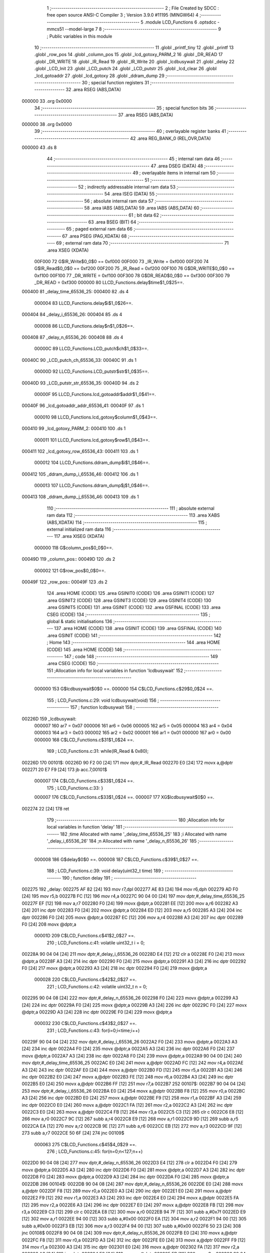                                       1 ;--------------------------------------------------------
                                      2 ; File Created by SDCC : free open source ANSI-C Compiler
                                      3 ; Version 3.9.0 #11195 (MINGW64)
                                      4 ;--------------------------------------------------------
                                      5 	.module LCD_Functions
                                      6 	.optsdcc -mmcs51 --model-large
                                      7 	
                                      8 ;--------------------------------------------------------
                                      9 ; Public variables in this module
                                     10 ;--------------------------------------------------------
                                     11 	.globl _printf_tiny
                                     12 	.globl _printf
                                     13 	.globl _row_pos
                                     14 	.globl _column_pos
                                     15 	.globl _lcd_gotoxy_PARM_2
                                     16 	.globl _DR_READ
                                     17 	.globl _DR_WRITE
                                     18 	.globl _IR_Read
                                     19 	.globl _IR_Write
                                     20 	.globl _lcdbusywait
                                     21 	.globl _delay
                                     22 	.globl _LCD_Init
                                     23 	.globl _LCD_putch
                                     24 	.globl _LCD_putstr
                                     25 	.globl _lcd_clear
                                     26 	.globl _lcd_gotoaddr
                                     27 	.globl _lcd_gotoxy
                                     28 	.globl _ddram_dump
                                     29 ;--------------------------------------------------------
                                     30 ; special function registers
                                     31 ;--------------------------------------------------------
                                     32 	.area RSEG    (ABS,DATA)
      000000                         33 	.org 0x0000
                                     34 ;--------------------------------------------------------
                                     35 ; special function bits
                                     36 ;--------------------------------------------------------
                                     37 	.area RSEG    (ABS,DATA)
      000000                         38 	.org 0x0000
                                     39 ;--------------------------------------------------------
                                     40 ; overlayable register banks
                                     41 ;--------------------------------------------------------
                                     42 	.area REG_BANK_0	(REL,OVR,DATA)
      000000                         43 	.ds 8
                                     44 ;--------------------------------------------------------
                                     45 ; internal ram data
                                     46 ;--------------------------------------------------------
                                     47 	.area DSEG    (DATA)
                                     48 ;--------------------------------------------------------
                                     49 ; overlayable items in internal ram 
                                     50 ;--------------------------------------------------------
                                     51 ;--------------------------------------------------------
                                     52 ; indirectly addressable internal ram data
                                     53 ;--------------------------------------------------------
                                     54 	.area ISEG    (DATA)
                                     55 ;--------------------------------------------------------
                                     56 ; absolute internal ram data
                                     57 ;--------------------------------------------------------
                                     58 	.area IABS    (ABS,DATA)
                                     59 	.area IABS    (ABS,DATA)
                                     60 ;--------------------------------------------------------
                                     61 ; bit data
                                     62 ;--------------------------------------------------------
                                     63 	.area BSEG    (BIT)
                                     64 ;--------------------------------------------------------
                                     65 ; paged external ram data
                                     66 ;--------------------------------------------------------
                                     67 	.area PSEG    (PAG,XDATA)
                                     68 ;--------------------------------------------------------
                                     69 ; external ram data
                                     70 ;--------------------------------------------------------
                                     71 	.area XSEG    (XDATA)
                           00F000    72 G$IR_Write$0_0$0 == 0xf000
                           00F000    73 _IR_Write	=	0xf000
                           00F200    74 G$IR_Read$0_0$0 == 0xf200
                           00F200    75 _IR_Read	=	0xf200
                           00F100    76 G$DR_WRITE$0_0$0 == 0xf100
                           00F100    77 _DR_WRITE	=	0xf100
                           00F300    78 G$DR_READ$0_0$0 == 0xf300
                           00F300    79 _DR_READ	=	0xf300
                           000000    80 LLCD_Functions.delay$time$1_0$25==.
      000400                         81 _delay_time_65536_25:
      000400                         82 	.ds 4
                           000004    83 LLCD_Functions.delay$i$1_0$26==.
      000404                         84 _delay_i_65536_26:
      000404                         85 	.ds 4
                           000008    86 LLCD_Functions.delay$n$1_0$26==.
      000408                         87 _delay_n_65536_26:
      000408                         88 	.ds 4
                           00000C    89 LLCD_Functions.LCD_putch$ch$1_0$33==.
      00040C                         90 _LCD_putch_ch_65536_33:
      00040C                         91 	.ds 1
                           00000D    92 LLCD_Functions.LCD_putstr$str$1_0$35==.
      00040D                         93 _LCD_putstr_str_65536_35:
      00040D                         94 	.ds 2
                           00000F    95 LLCD_Functions.lcd_gotoaddr$addr$1_0$41==.
      00040F                         96 _lcd_gotoaddr_addr_65536_41:
      00040F                         97 	.ds 1
                           000010    98 LLCD_Functions.lcd_gotoxy$column$1_0$43==.
      000410                         99 _lcd_gotoxy_PARM_2:
      000410                        100 	.ds 1
                           000011   101 LLCD_Functions.lcd_gotoxy$row$1_0$43==.
      000411                        102 _lcd_gotoxy_row_65536_43:
      000411                        103 	.ds 1
                           000012   104 LLCD_Functions.ddram_dump$i$1_0$46==.
      000412                        105 _ddram_dump_i_65536_46:
      000412                        106 	.ds 1
                           000013   107 LLCD_Functions.ddram_dump$j$1_0$46==.
      000413                        108 _ddram_dump_j_65536_46:
      000413                        109 	.ds 1
                                    110 ;--------------------------------------------------------
                                    111 ; absolute external ram data
                                    112 ;--------------------------------------------------------
                                    113 	.area XABS    (ABS,XDATA)
                                    114 ;--------------------------------------------------------
                                    115 ; external initialized ram data
                                    116 ;--------------------------------------------------------
                                    117 	.area XISEG   (XDATA)
                           000000   118 G$column_pos$0_0$0==.
      00049D                        119 _column_pos::
      00049D                        120 	.ds 2
                           000002   121 G$row_pos$0_0$0==.
      00049F                        122 _row_pos::
      00049F                        123 	.ds 2
                                    124 	.area HOME    (CODE)
                                    125 	.area GSINIT0 (CODE)
                                    126 	.area GSINIT1 (CODE)
                                    127 	.area GSINIT2 (CODE)
                                    128 	.area GSINIT3 (CODE)
                                    129 	.area GSINIT4 (CODE)
                                    130 	.area GSINIT5 (CODE)
                                    131 	.area GSINIT  (CODE)
                                    132 	.area GSFINAL (CODE)
                                    133 	.area CSEG    (CODE)
                                    134 ;--------------------------------------------------------
                                    135 ; global & static initialisations
                                    136 ;--------------------------------------------------------
                                    137 	.area HOME    (CODE)
                                    138 	.area GSINIT  (CODE)
                                    139 	.area GSFINAL (CODE)
                                    140 	.area GSINIT  (CODE)
                                    141 ;--------------------------------------------------------
                                    142 ; Home
                                    143 ;--------------------------------------------------------
                                    144 	.area HOME    (CODE)
                                    145 	.area HOME    (CODE)
                                    146 ;--------------------------------------------------------
                                    147 ; code
                                    148 ;--------------------------------------------------------
                                    149 	.area CSEG    (CODE)
                                    150 ;------------------------------------------------------------
                                    151 ;Allocation info for local variables in function 'lcdbusywait'
                                    152 ;------------------------------------------------------------
                           000000   153 	G$lcdbusywait$0$0 ==.
                           000000   154 	C$LCD_Functions.c$29$0_0$24 ==.
                                    155 ;	LCD_Functions.c:29: void lcdbusywait(void)
                                    156 ;	-----------------------------------------
                                    157 ;	 function lcdbusywait
                                    158 ;	-----------------------------------------
      00226D                        159 _lcdbusywait:
                           000007   160 	ar7 = 0x07
                           000006   161 	ar6 = 0x06
                           000005   162 	ar5 = 0x05
                           000004   163 	ar4 = 0x04
                           000003   164 	ar3 = 0x03
                           000002   165 	ar2 = 0x02
                           000001   166 	ar1 = 0x01
                           000000   167 	ar0 = 0x00
                           000000   168 	C$LCD_Functions.c$31$1_0$24 ==.
                                    169 ;	LCD_Functions.c:31: while(IR_Read & 0x80);
      00226D                        170 00101$:
      00226D 90 F2 00         [24]  171 	mov	dptr,#_IR_Read
      002270 E0               [24]  172 	movx	a,@dptr
      002271 20 E7 F9         [24]  173 	jb	acc.7,00101$
                           000007   174 	C$LCD_Functions.c$33$1_0$24 ==.
                                    175 ;	LCD_Functions.c:33: }
                           000007   176 	C$LCD_Functions.c$33$1_0$24 ==.
                           000007   177 	XG$lcdbusywait$0$0 ==.
      002274 22               [24]  178 	ret
                                    179 ;------------------------------------------------------------
                                    180 ;Allocation info for local variables in function 'delay'
                                    181 ;------------------------------------------------------------
                                    182 ;time                      Allocated with name '_delay_time_65536_25'
                                    183 ;i                         Allocated with name '_delay_i_65536_26'
                                    184 ;n                         Allocated with name '_delay_n_65536_26'
                                    185 ;------------------------------------------------------------
                           000008   186 	G$delay$0$0 ==.
                           000008   187 	C$LCD_Functions.c$39$1_0$27 ==.
                                    188 ;	LCD_Functions.c:39: void delay(uint32_t time)
                                    189 ;	-----------------------------------------
                                    190 ;	 function delay
                                    191 ;	-----------------------------------------
      002275                        192 _delay:
      002275 AF 82            [24]  193 	mov	r7,dpl
      002277 AE 83            [24]  194 	mov	r6,dph
      002279 AD F0            [24]  195 	mov	r5,b
      00227B FC               [12]  196 	mov	r4,a
      00227C 90 04 00         [24]  197 	mov	dptr,#_delay_time_65536_25
      00227F EF               [12]  198 	mov	a,r7
      002280 F0               [24]  199 	movx	@dptr,a
      002281 EE               [12]  200 	mov	a,r6
      002282 A3               [24]  201 	inc	dptr
      002283 F0               [24]  202 	movx	@dptr,a
      002284 ED               [12]  203 	mov	a,r5
      002285 A3               [24]  204 	inc	dptr
      002286 F0               [24]  205 	movx	@dptr,a
      002287 EC               [12]  206 	mov	a,r4
      002288 A3               [24]  207 	inc	dptr
      002289 F0               [24]  208 	movx	@dptr,a
                           00001D   209 	C$LCD_Functions.c$41$2_0$27 ==.
                                    210 ;	LCD_Functions.c:41: volatile uint32_t i = 0;
      00228A 90 04 04         [24]  211 	mov	dptr,#_delay_i_65536_26
      00228D E4               [12]  212 	clr	a
      00228E F0               [24]  213 	movx	@dptr,a
      00228F A3               [24]  214 	inc	dptr
      002290 F0               [24]  215 	movx	@dptr,a
      002291 A3               [24]  216 	inc	dptr
      002292 F0               [24]  217 	movx	@dptr,a
      002293 A3               [24]  218 	inc	dptr
      002294 F0               [24]  219 	movx	@dptr,a
                           000028   220 	C$LCD_Functions.c$42$2_0$27 ==.
                                    221 ;	LCD_Functions.c:42: volatile uint32_t n = 0;
      002295 90 04 08         [24]  222 	mov	dptr,#_delay_n_65536_26
      002298 F0               [24]  223 	movx	@dptr,a
      002299 A3               [24]  224 	inc	dptr
      00229A F0               [24]  225 	movx	@dptr,a
      00229B A3               [24]  226 	inc	dptr
      00229C F0               [24]  227 	movx	@dptr,a
      00229D A3               [24]  228 	inc	dptr
      00229E F0               [24]  229 	movx	@dptr,a
                           000032   230 	C$LCD_Functions.c$43$2_0$27 ==.
                                    231 ;	LCD_Functions.c:43: for(i=0;i<time;i++)
      00229F 90 04 04         [24]  232 	mov	dptr,#_delay_i_65536_26
      0022A2 F0               [24]  233 	movx	@dptr,a
      0022A3 A3               [24]  234 	inc	dptr
      0022A4 F0               [24]  235 	movx	@dptr,a
      0022A5 A3               [24]  236 	inc	dptr
      0022A6 F0               [24]  237 	movx	@dptr,a
      0022A7 A3               [24]  238 	inc	dptr
      0022A8 F0               [24]  239 	movx	@dptr,a
      0022A9 90 04 00         [24]  240 	mov	dptr,#_delay_time_65536_25
      0022AC E0               [24]  241 	movx	a,@dptr
      0022AD FC               [12]  242 	mov	r4,a
      0022AE A3               [24]  243 	inc	dptr
      0022AF E0               [24]  244 	movx	a,@dptr
      0022B0 FD               [12]  245 	mov	r5,a
      0022B1 A3               [24]  246 	inc	dptr
      0022B2 E0               [24]  247 	movx	a,@dptr
      0022B3 FE               [12]  248 	mov	r6,a
      0022B4 A3               [24]  249 	inc	dptr
      0022B5 E0               [24]  250 	movx	a,@dptr
      0022B6 FF               [12]  251 	mov	r7,a
      0022B7                        252 00107$:
      0022B7 90 04 04         [24]  253 	mov	dptr,#_delay_i_65536_26
      0022BA E0               [24]  254 	movx	a,@dptr
      0022BB F8               [12]  255 	mov	r0,a
      0022BC A3               [24]  256 	inc	dptr
      0022BD E0               [24]  257 	movx	a,@dptr
      0022BE F9               [12]  258 	mov	r1,a
      0022BF A3               [24]  259 	inc	dptr
      0022C0 E0               [24]  260 	movx	a,@dptr
      0022C1 FA               [12]  261 	mov	r2,a
      0022C2 A3               [24]  262 	inc	dptr
      0022C3 E0               [24]  263 	movx	a,@dptr
      0022C4 FB               [12]  264 	mov	r3,a
      0022C5 C3               [12]  265 	clr	c
      0022C6 E8               [12]  266 	mov	a,r0
      0022C7 9C               [12]  267 	subb	a,r4
      0022C8 E9               [12]  268 	mov	a,r1
      0022C9 9D               [12]  269 	subb	a,r5
      0022CA EA               [12]  270 	mov	a,r2
      0022CB 9E               [12]  271 	subb	a,r6
      0022CC EB               [12]  272 	mov	a,r3
      0022CD 9F               [12]  273 	subb	a,r7
      0022CE 50 6F            [24]  274 	jnc	00109$
                           000063   275 	C$LCD_Functions.c$45$4_0$29 ==.
                                    276 ;	LCD_Functions.c:45: for(n=0;n<127;n++)
      0022D0 90 04 08         [24]  277 	mov	dptr,#_delay_n_65536_26
      0022D3 E4               [12]  278 	clr	a
      0022D4 F0               [24]  279 	movx	@dptr,a
      0022D5 A3               [24]  280 	inc	dptr
      0022D6 F0               [24]  281 	movx	@dptr,a
      0022D7 A3               [24]  282 	inc	dptr
      0022D8 F0               [24]  283 	movx	@dptr,a
      0022D9 A3               [24]  284 	inc	dptr
      0022DA F0               [24]  285 	movx	@dptr,a
      0022DB                        286 00104$:
      0022DB 90 04 08         [24]  287 	mov	dptr,#_delay_n_65536_26
      0022DE E0               [24]  288 	movx	a,@dptr
      0022DF F8               [12]  289 	mov	r0,a
      0022E0 A3               [24]  290 	inc	dptr
      0022E1 E0               [24]  291 	movx	a,@dptr
      0022E2 F9               [12]  292 	mov	r1,a
      0022E3 A3               [24]  293 	inc	dptr
      0022E4 E0               [24]  294 	movx	a,@dptr
      0022E5 FA               [12]  295 	mov	r2,a
      0022E6 A3               [24]  296 	inc	dptr
      0022E7 E0               [24]  297 	movx	a,@dptr
      0022E8 FB               [12]  298 	mov	r3,a
      0022E9 C3               [12]  299 	clr	c
      0022EA E8               [12]  300 	mov	a,r0
      0022EB 94 7F            [12]  301 	subb	a,#0x7f
      0022ED E9               [12]  302 	mov	a,r1
      0022EE 94 00            [12]  303 	subb	a,#0x00
      0022F0 EA               [12]  304 	mov	a,r2
      0022F1 94 00            [12]  305 	subb	a,#0x00
      0022F3 EB               [12]  306 	mov	a,r3
      0022F4 94 00            [12]  307 	subb	a,#0x00
      0022F6 50 23            [24]  308 	jnc	00108$
      0022F8 90 04 08         [24]  309 	mov	dptr,#_delay_n_65536_26
      0022FB E0               [24]  310 	movx	a,@dptr
      0022FC F8               [12]  311 	mov	r0,a
      0022FD A3               [24]  312 	inc	dptr
      0022FE E0               [24]  313 	movx	a,@dptr
      0022FF F9               [12]  314 	mov	r1,a
      002300 A3               [24]  315 	inc	dptr
      002301 E0               [24]  316 	movx	a,@dptr
      002302 FA               [12]  317 	mov	r2,a
      002303 A3               [24]  318 	inc	dptr
      002304 E0               [24]  319 	movx	a,@dptr
      002305 FB               [12]  320 	mov	r3,a
      002306 90 04 08         [24]  321 	mov	dptr,#_delay_n_65536_26
      002309 74 01            [12]  322 	mov	a,#0x01
      00230B 28               [12]  323 	add	a,r0
      00230C F0               [24]  324 	movx	@dptr,a
      00230D E4               [12]  325 	clr	a
      00230E 39               [12]  326 	addc	a,r1
      00230F A3               [24]  327 	inc	dptr
      002310 F0               [24]  328 	movx	@dptr,a
      002311 E4               [12]  329 	clr	a
      002312 3A               [12]  330 	addc	a,r2
      002313 A3               [24]  331 	inc	dptr
      002314 F0               [24]  332 	movx	@dptr,a
      002315 E4               [12]  333 	clr	a
      002316 3B               [12]  334 	addc	a,r3
      002317 A3               [24]  335 	inc	dptr
      002318 F0               [24]  336 	movx	@dptr,a
      002319 80 C0            [24]  337 	sjmp	00104$
      00231B                        338 00108$:
                           0000AE   339 	C$LCD_Functions.c$43$2_0$27 ==.
                                    340 ;	LCD_Functions.c:43: for(i=0;i<time;i++)
      00231B 90 04 04         [24]  341 	mov	dptr,#_delay_i_65536_26
      00231E E0               [24]  342 	movx	a,@dptr
      00231F F8               [12]  343 	mov	r0,a
      002320 A3               [24]  344 	inc	dptr
      002321 E0               [24]  345 	movx	a,@dptr
      002322 F9               [12]  346 	mov	r1,a
      002323 A3               [24]  347 	inc	dptr
      002324 E0               [24]  348 	movx	a,@dptr
      002325 FA               [12]  349 	mov	r2,a
      002326 A3               [24]  350 	inc	dptr
      002327 E0               [24]  351 	movx	a,@dptr
      002328 FB               [12]  352 	mov	r3,a
      002329 90 04 04         [24]  353 	mov	dptr,#_delay_i_65536_26
      00232C 74 01            [12]  354 	mov	a,#0x01
      00232E 28               [12]  355 	add	a,r0
      00232F F0               [24]  356 	movx	@dptr,a
      002330 E4               [12]  357 	clr	a
      002331 39               [12]  358 	addc	a,r1
      002332 A3               [24]  359 	inc	dptr
      002333 F0               [24]  360 	movx	@dptr,a
      002334 E4               [12]  361 	clr	a
      002335 3A               [12]  362 	addc	a,r2
      002336 A3               [24]  363 	inc	dptr
      002337 F0               [24]  364 	movx	@dptr,a
      002338 E4               [12]  365 	clr	a
      002339 3B               [12]  366 	addc	a,r3
      00233A A3               [24]  367 	inc	dptr
      00233B F0               [24]  368 	movx	@dptr,a
      00233C 02 22 B7         [24]  369 	ljmp	00107$
      00233F                        370 00109$:
                           0000D2   371 	C$LCD_Functions.c$50$2_0$27 ==.
                                    372 ;	LCD_Functions.c:50: }
                           0000D2   373 	C$LCD_Functions.c$50$2_0$27 ==.
                           0000D2   374 	XG$delay$0$0 ==.
      00233F 22               [24]  375 	ret
                                    376 ;------------------------------------------------------------
                                    377 ;Allocation info for local variables in function 'LCD_Init'
                                    378 ;------------------------------------------------------------
                           0000D3   379 	G$LCD_Init$0$0 ==.
                           0000D3   380 	C$LCD_Functions.c$56$2_0$32 ==.
                                    381 ;	LCD_Functions.c:56: void LCD_Init(void)
                                    382 ;	-----------------------------------------
                                    383 ;	 function LCD_Init
                                    384 ;	-----------------------------------------
      002340                        385 _LCD_Init:
                           0000D3   386 	C$LCD_Functions.c$60$1_0$32 ==.
                                    387 ;	LCD_Functions.c:60: delay(15);
      002340 90 00 0F         [24]  388 	mov	dptr,#(0x0f&0x00ff)
      002343 E4               [12]  389 	clr	a
      002344 F5 F0            [12]  390 	mov	b,a
      002346 12 22 75         [24]  391 	lcall	_delay
                           0000DC   392 	C$LCD_Functions.c$61$1_0$32 ==.
                                    393 ;	LCD_Functions.c:61: IR_Write = LCD_Function_set;
      002349 90 F0 00         [24]  394 	mov	dptr,#_IR_Write
      00234C 74 38            [12]  395 	mov	a,#0x38
      00234E F0               [24]  396 	movx	@dptr,a
                           0000E2   397 	C$LCD_Functions.c$63$1_0$32 ==.
                                    398 ;	LCD_Functions.c:63: delay(5);
      00234F 90 00 05         [24]  399 	mov	dptr,#(0x05&0x00ff)
      002352 E4               [12]  400 	clr	a
      002353 F5 F0            [12]  401 	mov	b,a
      002355 12 22 75         [24]  402 	lcall	_delay
                           0000EB   403 	C$LCD_Functions.c$64$1_0$32 ==.
                                    404 ;	LCD_Functions.c:64: IR_Write = LCD_Function_set;
      002358 90 F0 00         [24]  405 	mov	dptr,#_IR_Write
      00235B 74 38            [12]  406 	mov	a,#0x38
      00235D F0               [24]  407 	movx	@dptr,a
                           0000F1   408 	C$LCD_Functions.c$66$1_0$32 ==.
                                    409 ;	LCD_Functions.c:66: delay(1);
      00235E 90 00 01         [24]  410 	mov	dptr,#(0x01&0x00ff)
      002361 E4               [12]  411 	clr	a
      002362 F5 F0            [12]  412 	mov	b,a
      002364 12 22 75         [24]  413 	lcall	_delay
                           0000FA   414 	C$LCD_Functions.c$67$1_0$32 ==.
                                    415 ;	LCD_Functions.c:67: IR_Write = LCD_Function_set;
      002367 90 F0 00         [24]  416 	mov	dptr,#_IR_Write
      00236A 74 38            [12]  417 	mov	a,#0x38
      00236C F0               [24]  418 	movx	@dptr,a
                           000100   419 	C$LCD_Functions.c$69$1_0$32 ==.
                                    420 ;	LCD_Functions.c:69: lcdbusywait();
      00236D 12 22 6D         [24]  421 	lcall	_lcdbusywait
                           000103   422 	C$LCD_Functions.c$71$1_0$32 ==.
                                    423 ;	LCD_Functions.c:71: IR_Write = LCD_Function_set;
      002370 90 F0 00         [24]  424 	mov	dptr,#_IR_Write
      002373 74 38            [12]  425 	mov	a,#0x38
      002375 F0               [24]  426 	movx	@dptr,a
                           000109   427 	C$LCD_Functions.c$73$1_0$32 ==.
                                    428 ;	LCD_Functions.c:73: lcdbusywait();
      002376 12 22 6D         [24]  429 	lcall	_lcdbusywait
                           00010C   430 	C$LCD_Functions.c$75$1_0$32 ==.
                                    431 ;	LCD_Functions.c:75: IR_Write = LCD_display_off;
      002379 90 F0 00         [24]  432 	mov	dptr,#_IR_Write
      00237C 74 08            [12]  433 	mov	a,#0x08
      00237E F0               [24]  434 	movx	@dptr,a
                           000112   435 	C$LCD_Functions.c$77$1_0$32 ==.
                                    436 ;	LCD_Functions.c:77: lcdbusywait();
      00237F 12 22 6D         [24]  437 	lcall	_lcdbusywait
                           000115   438 	C$LCD_Functions.c$79$1_0$32 ==.
                                    439 ;	LCD_Functions.c:79: IR_Write = LCD_display_on;
      002382 90 F0 00         [24]  440 	mov	dptr,#_IR_Write
      002385 74 0E            [12]  441 	mov	a,#0x0e
      002387 F0               [24]  442 	movx	@dptr,a
                           00011B   443 	C$LCD_Functions.c$81$1_0$32 ==.
                                    444 ;	LCD_Functions.c:81: lcdbusywait();
      002388 12 22 6D         [24]  445 	lcall	_lcdbusywait
                           00011E   446 	C$LCD_Functions.c$83$1_0$32 ==.
                                    447 ;	LCD_Functions.c:83: IR_Write = LCD_entrymode_set;
      00238B 90 F0 00         [24]  448 	mov	dptr,#_IR_Write
      00238E 74 06            [12]  449 	mov	a,#0x06
      002390 F0               [24]  450 	movx	@dptr,a
                           000124   451 	C$LCD_Functions.c$85$1_0$32 ==.
                                    452 ;	LCD_Functions.c:85: lcdbusywait();
      002391 12 22 6D         [24]  453 	lcall	_lcdbusywait
                           000127   454 	C$LCD_Functions.c$87$1_0$32 ==.
                                    455 ;	LCD_Functions.c:87: IR_Write = LCD_Clearscreen;
      002394 90 F0 00         [24]  456 	mov	dptr,#_IR_Write
      002397 74 01            [12]  457 	mov	a,#0x01
      002399 F0               [24]  458 	movx	@dptr,a
                           00012D   459 	C$LCD_Functions.c$88$1_0$32 ==.
                                    460 ;	LCD_Functions.c:88: }
                           00012D   461 	C$LCD_Functions.c$88$1_0$32 ==.
                           00012D   462 	XG$LCD_Init$0$0 ==.
      00239A 22               [24]  463 	ret
                                    464 ;------------------------------------------------------------
                                    465 ;Allocation info for local variables in function 'LCD_putch'
                                    466 ;------------------------------------------------------------
                                    467 ;ch                        Allocated with name '_LCD_putch_ch_65536_33'
                                    468 ;------------------------------------------------------------
                           00012E   469 	G$LCD_putch$0$0 ==.
                           00012E   470 	C$LCD_Functions.c$95$1_0$34 ==.
                                    471 ;	LCD_Functions.c:95: void LCD_putch(__xdata uint8_t ch)
                                    472 ;	-----------------------------------------
                                    473 ;	 function LCD_putch
                                    474 ;	-----------------------------------------
      00239B                        475 _LCD_putch:
      00239B E5 82            [12]  476 	mov	a,dpl
      00239D 90 04 0C         [24]  477 	mov	dptr,#_LCD_putch_ch_65536_33
      0023A0 F0               [24]  478 	movx	@dptr,a
                           000134   479 	C$LCD_Functions.c$97$1_0$34 ==.
                                    480 ;	LCD_Functions.c:97: lcdbusywait();
      0023A1 12 22 6D         [24]  481 	lcall	_lcdbusywait
                           000137   482 	C$LCD_Functions.c$98$1_0$34 ==.
                                    483 ;	LCD_Functions.c:98: DR_WRITE=ch;
      0023A4 90 04 0C         [24]  484 	mov	dptr,#_LCD_putch_ch_65536_33
      0023A7 E0               [24]  485 	movx	a,@dptr
      0023A8 90 F1 00         [24]  486 	mov	dptr,#_DR_WRITE
      0023AB F0               [24]  487 	movx	@dptr,a
                           00013F   488 	C$LCD_Functions.c$99$1_0$34 ==.
                                    489 ;	LCD_Functions.c:99: }
                           00013F   490 	C$LCD_Functions.c$99$1_0$34 ==.
                           00013F   491 	XG$LCD_putch$0$0 ==.
      0023AC 22               [24]  492 	ret
                                    493 ;------------------------------------------------------------
                                    494 ;Allocation info for local variables in function 'LCD_putstr'
                                    495 ;------------------------------------------------------------
                                    496 ;str                       Allocated with name '_LCD_putstr_str_65536_35'
                                    497 ;------------------------------------------------------------
                           000140   498 	G$LCD_putstr$0$0 ==.
                           000140   499 	C$LCD_Functions.c$106$1_0$36 ==.
                                    500 ;	LCD_Functions.c:106: void LCD_putstr(__xdata uint8_t * str)
                                    501 ;	-----------------------------------------
                                    502 ;	 function LCD_putstr
                                    503 ;	-----------------------------------------
      0023AD                        504 _LCD_putstr:
      0023AD AF 83            [24]  505 	mov	r7,dph
      0023AF E5 82            [12]  506 	mov	a,dpl
      0023B1 90 04 0D         [24]  507 	mov	dptr,#_LCD_putstr_str_65536_35
      0023B4 F0               [24]  508 	movx	@dptr,a
      0023B5 EF               [12]  509 	mov	a,r7
      0023B6 A3               [24]  510 	inc	dptr
      0023B7 F0               [24]  511 	movx	@dptr,a
                           00014B   512 	C$LCD_Functions.c$108$1_0$36 ==.
                                    513 ;	LCD_Functions.c:108: while(*str!='\0')
      0023B8 90 04 0D         [24]  514 	mov	dptr,#_LCD_putstr_str_65536_35
      0023BB E0               [24]  515 	movx	a,@dptr
      0023BC FE               [12]  516 	mov	r6,a
      0023BD A3               [24]  517 	inc	dptr
      0023BE E0               [24]  518 	movx	a,@dptr
      0023BF FF               [12]  519 	mov	r7,a
      0023C0                        520 00103$:
      0023C0 8E 82            [24]  521 	mov	dpl,r6
      0023C2 8F 83            [24]  522 	mov	dph,r7
      0023C4 E0               [24]  523 	movx	a,@dptr
      0023C5 70 03            [24]  524 	jnz	00121$
      0023C7 02 24 53         [24]  525 	ljmp	00111$
      0023CA                        526 00121$:
                           00015D   527 	C$LCD_Functions.c$110$2_0$37 ==.
                                    528 ;	LCD_Functions.c:110: lcdbusywait();
      0023CA C0 07            [24]  529 	push	ar7
      0023CC C0 06            [24]  530 	push	ar6
      0023CE 12 22 6D         [24]  531 	lcall	_lcdbusywait
      0023D1 D0 06            [24]  532 	pop	ar6
      0023D3 D0 07            [24]  533 	pop	ar7
                           000168   534 	C$LCD_Functions.c$111$2_0$37 ==.
                                    535 ;	LCD_Functions.c:111: LCD_putch(*str++);
      0023D5 8E 82            [24]  536 	mov	dpl,r6
      0023D7 8F 83            [24]  537 	mov	dph,r7
      0023D9 E0               [24]  538 	movx	a,@dptr
      0023DA FD               [12]  539 	mov	r5,a
      0023DB A3               [24]  540 	inc	dptr
      0023DC AE 82            [24]  541 	mov	r6,dpl
      0023DE AF 83            [24]  542 	mov	r7,dph
      0023E0 90 04 0D         [24]  543 	mov	dptr,#_LCD_putstr_str_65536_35
      0023E3 EE               [12]  544 	mov	a,r6
      0023E4 F0               [24]  545 	movx	@dptr,a
      0023E5 EF               [12]  546 	mov	a,r7
      0023E6 A3               [24]  547 	inc	dptr
      0023E7 F0               [24]  548 	movx	@dptr,a
      0023E8 8D 82            [24]  549 	mov	dpl,r5
      0023EA C0 07            [24]  550 	push	ar7
      0023EC C0 06            [24]  551 	push	ar6
      0023EE 12 23 9B         [24]  552 	lcall	_LCD_putch
      0023F1 D0 06            [24]  553 	pop	ar6
      0023F3 D0 07            [24]  554 	pop	ar7
                           000188   555 	C$LCD_Functions.c$112$2_0$37 ==.
                                    556 ;	LCD_Functions.c:112: column_pos++;
      0023F5 90 04 9D         [24]  557 	mov	dptr,#_column_pos
      0023F8 E0               [24]  558 	movx	a,@dptr
      0023F9 FC               [12]  559 	mov	r4,a
      0023FA A3               [24]  560 	inc	dptr
      0023FB E0               [24]  561 	movx	a,@dptr
      0023FC FD               [12]  562 	mov	r5,a
      0023FD 90 04 9D         [24]  563 	mov	dptr,#_column_pos
      002400 74 01            [12]  564 	mov	a,#0x01
      002402 2C               [12]  565 	add	a,r4
      002403 F0               [24]  566 	movx	@dptr,a
      002404 E4               [12]  567 	clr	a
      002405 3D               [12]  568 	addc	a,r5
      002406 A3               [24]  569 	inc	dptr
      002407 F0               [24]  570 	movx	@dptr,a
                           00019B   571 	C$LCD_Functions.c$113$2_0$37 ==.
                                    572 ;	LCD_Functions.c:113: if(column_pos==16)
      002408 90 04 9D         [24]  573 	mov	dptr,#_column_pos
      00240B E0               [24]  574 	movx	a,@dptr
      00240C FC               [12]  575 	mov	r4,a
      00240D A3               [24]  576 	inc	dptr
      00240E E0               [24]  577 	movx	a,@dptr
      00240F FD               [12]  578 	mov	r5,a
      002410 BC 10 AD         [24]  579 	cjne	r4,#0x10,00103$
      002413 BD 00 AA         [24]  580 	cjne	r5,#0x00,00103$
                           0001A9   581 	C$LCD_Functions.c$115$3_0$38 ==.
                                    582 ;	LCD_Functions.c:115: row_pos++;
      002416 90 04 9F         [24]  583 	mov	dptr,#_row_pos
      002419 E0               [24]  584 	movx	a,@dptr
      00241A FC               [12]  585 	mov	r4,a
      00241B A3               [24]  586 	inc	dptr
      00241C E0               [24]  587 	movx	a,@dptr
      00241D FD               [12]  588 	mov	r5,a
      00241E 90 04 9F         [24]  589 	mov	dptr,#_row_pos
      002421 74 01            [12]  590 	mov	a,#0x01
      002423 2C               [12]  591 	add	a,r4
      002424 F0               [24]  592 	movx	@dptr,a
      002425 E4               [12]  593 	clr	a
      002426 3D               [12]  594 	addc	a,r5
      002427 A3               [24]  595 	inc	dptr
      002428 F0               [24]  596 	movx	@dptr,a
                           0001BC   597 	C$LCD_Functions.c$116$3_0$38 ==.
                                    598 ;	LCD_Functions.c:116: column_pos=0;
      002429 90 04 9D         [24]  599 	mov	dptr,#_column_pos
      00242C E4               [12]  600 	clr	a
      00242D F0               [24]  601 	movx	@dptr,a
      00242E A3               [24]  602 	inc	dptr
      00242F F0               [24]  603 	movx	@dptr,a
                           0001C3   604 	C$LCD_Functions.c$117$3_0$38 ==.
                                    605 ;	LCD_Functions.c:117: lcd_gotoxy(row_pos,column_pos);
      002430 90 04 9F         [24]  606 	mov	dptr,#_row_pos
      002433 E0               [24]  607 	movx	a,@dptr
      002434 FC               [12]  608 	mov	r4,a
      002435 A3               [24]  609 	inc	dptr
      002436 E0               [24]  610 	movx	a,@dptr
      002437 90 04 9D         [24]  611 	mov	dptr,#_column_pos
      00243A E0               [24]  612 	movx	a,@dptr
      00243B FB               [12]  613 	mov	r3,a
      00243C A3               [24]  614 	inc	dptr
      00243D E0               [24]  615 	movx	a,@dptr
      00243E 90 04 10         [24]  616 	mov	dptr,#_lcd_gotoxy_PARM_2
      002441 EB               [12]  617 	mov	a,r3
      002442 F0               [24]  618 	movx	@dptr,a
      002443 8C 82            [24]  619 	mov	dpl,r4
      002445 C0 07            [24]  620 	push	ar7
      002447 C0 06            [24]  621 	push	ar6
      002449 12 24 7A         [24]  622 	lcall	_lcd_gotoxy
      00244C D0 06            [24]  623 	pop	ar6
      00244E D0 07            [24]  624 	pop	ar7
      002450 02 23 C0         [24]  625 	ljmp	00103$
      002453                        626 00111$:
      002453 90 04 0D         [24]  627 	mov	dptr,#_LCD_putstr_str_65536_35
      002456 EE               [12]  628 	mov	a,r6
      002457 F0               [24]  629 	movx	@dptr,a
      002458 EF               [12]  630 	mov	a,r7
      002459 A3               [24]  631 	inc	dptr
      00245A F0               [24]  632 	movx	@dptr,a
                           0001EE   633 	C$LCD_Functions.c$120$1_0$36 ==.
                                    634 ;	LCD_Functions.c:120: }
                           0001EE   635 	C$LCD_Functions.c$120$1_0$36 ==.
                           0001EE   636 	XG$LCD_putstr$0$0 ==.
      00245B 22               [24]  637 	ret
                                    638 ;------------------------------------------------------------
                                    639 ;Allocation info for local variables in function 'lcd_clear'
                                    640 ;------------------------------------------------------------
                           0001EF   641 	G$lcd_clear$0$0 ==.
                           0001EF   642 	C$LCD_Functions.c$127$1_0$40 ==.
                                    643 ;	LCD_Functions.c:127: void lcd_clear(void)
                                    644 ;	-----------------------------------------
                                    645 ;	 function lcd_clear
                                    646 ;	-----------------------------------------
      00245C                        647 _lcd_clear:
                           0001EF   648 	C$LCD_Functions.c$128$1_0$40 ==.
                                    649 ;	LCD_Functions.c:128: {   lcdbusywait();
      00245C 12 22 6D         [24]  650 	lcall	_lcdbusywait
                           0001F2   651 	C$LCD_Functions.c$129$1_0$40 ==.
                                    652 ;	LCD_Functions.c:129: IR_Write=LCD_Clearscreen;
      00245F 90 F0 00         [24]  653 	mov	dptr,#_IR_Write
      002462 74 01            [12]  654 	mov	a,#0x01
      002464 F0               [24]  655 	movx	@dptr,a
                           0001F8   656 	C$LCD_Functions.c$130$1_0$40 ==.
                                    657 ;	LCD_Functions.c:130: }
                           0001F8   658 	C$LCD_Functions.c$130$1_0$40 ==.
                           0001F8   659 	XG$lcd_clear$0$0 ==.
      002465 22               [24]  660 	ret
                                    661 ;------------------------------------------------------------
                                    662 ;Allocation info for local variables in function 'lcd_gotoaddr'
                                    663 ;------------------------------------------------------------
                                    664 ;addr                      Allocated with name '_lcd_gotoaddr_addr_65536_41'
                                    665 ;------------------------------------------------------------
                           0001F9   666 	G$lcd_gotoaddr$0$0 ==.
                           0001F9   667 	C$LCD_Functions.c$136$1_0$42 ==.
                                    668 ;	LCD_Functions.c:136: void lcd_gotoaddr(unsigned char addr)
                                    669 ;	-----------------------------------------
                                    670 ;	 function lcd_gotoaddr
                                    671 ;	-----------------------------------------
      002466                        672 _lcd_gotoaddr:
      002466 E5 82            [12]  673 	mov	a,dpl
      002468 90 04 0F         [24]  674 	mov	dptr,#_lcd_gotoaddr_addr_65536_41
      00246B F0               [24]  675 	movx	@dptr,a
                           0001FF   676 	C$LCD_Functions.c$138$1_0$42 ==.
                                    677 ;	LCD_Functions.c:138: lcdbusywait();
      00246C 12 22 6D         [24]  678 	lcall	_lcdbusywait
                           000202   679 	C$LCD_Functions.c$139$1_0$42 ==.
                                    680 ;	LCD_Functions.c:139: IR_Write=addr|0x80;
      00246F 90 04 0F         [24]  681 	mov	dptr,#_lcd_gotoaddr_addr_65536_41
      002472 E0               [24]  682 	movx	a,@dptr
      002473 90 F0 00         [24]  683 	mov	dptr,#_IR_Write
      002476 44 80            [12]  684 	orl	a,#0x80
      002478 F0               [24]  685 	movx	@dptr,a
                           00020C   686 	C$LCD_Functions.c$140$1_0$42 ==.
                                    687 ;	LCD_Functions.c:140: }
                           00020C   688 	C$LCD_Functions.c$140$1_0$42 ==.
                           00020C   689 	XG$lcd_gotoaddr$0$0 ==.
      002479 22               [24]  690 	ret
                                    691 ;------------------------------------------------------------
                                    692 ;Allocation info for local variables in function 'lcd_gotoxy'
                                    693 ;------------------------------------------------------------
                                    694 ;column                    Allocated with name '_lcd_gotoxy_PARM_2'
                                    695 ;row                       Allocated with name '_lcd_gotoxy_row_65536_43'
                                    696 ;------------------------------------------------------------
                           00020D   697 	G$lcd_gotoxy$0$0 ==.
                           00020D   698 	C$LCD_Functions.c$146$1_0$44 ==.
                                    699 ;	LCD_Functions.c:146: void lcd_gotoxy(unsigned char row,unsigned char column)
                                    700 ;	-----------------------------------------
                                    701 ;	 function lcd_gotoxy
                                    702 ;	-----------------------------------------
      00247A                        703 _lcd_gotoxy:
      00247A E5 82            [12]  704 	mov	a,dpl
      00247C 90 04 11         [24]  705 	mov	dptr,#_lcd_gotoxy_row_65536_43
      00247F F0               [24]  706 	movx	@dptr,a
                           000213   707 	C$LCD_Functions.c$147$1_0$44 ==.
                                    708 ;	LCD_Functions.c:147: {   column_pos=column;
      002480 90 04 10         [24]  709 	mov	dptr,#_lcd_gotoxy_PARM_2
      002483 E0               [24]  710 	movx	a,@dptr
      002484 FF               [12]  711 	mov	r7,a
      002485 90 04 9D         [24]  712 	mov	dptr,#_column_pos
      002488 F0               [24]  713 	movx	@dptr,a
      002489 E4               [12]  714 	clr	a
      00248A A3               [24]  715 	inc	dptr
      00248B F0               [24]  716 	movx	@dptr,a
                           00021F   717 	C$LCD_Functions.c$148$1_0$44 ==.
                                    718 ;	LCD_Functions.c:148: row_pos=row;
      00248C 90 04 11         [24]  719 	mov	dptr,#_lcd_gotoxy_row_65536_43
      00248F E0               [24]  720 	movx	a,@dptr
      002490 FE               [12]  721 	mov	r6,a
      002491 90 04 9F         [24]  722 	mov	dptr,#_row_pos
      002494 F0               [24]  723 	movx	@dptr,a
      002495 E4               [12]  724 	clr	a
      002496 A3               [24]  725 	inc	dptr
      002497 F0               [24]  726 	movx	@dptr,a
                           00022B   727 	C$LCD_Functions.c$149$1_0$44 ==.
                                    728 ;	LCD_Functions.c:149: switch(row)
      002498 BE 01 02         [24]  729 	cjne	r6,#0x01,00125$
      00249B 80 0F            [24]  730 	sjmp	00101$
      00249D                        731 00125$:
      00249D BE 02 02         [24]  732 	cjne	r6,#0x02,00126$
      0024A0 80 11            [24]  733 	sjmp	00102$
      0024A2                        734 00126$:
      0024A2 BE 03 02         [24]  735 	cjne	r6,#0x03,00127$
      0024A5 80 18            [24]  736 	sjmp	00103$
      0024A7                        737 00127$:
                           00023A   738 	C$LCD_Functions.c$151$2_0$45 ==.
                                    739 ;	LCD_Functions.c:151: case 1: lcd_gotoaddr(column);
      0024A7 BE 04 29         [24]  740 	cjne	r6,#0x04,00107$
      0024AA 80 1F            [24]  741 	sjmp	00104$
      0024AC                        742 00101$:
      0024AC 8F 82            [24]  743 	mov	dpl,r7
      0024AE 12 24 66         [24]  744 	lcall	_lcd_gotoaddr
                           000244   745 	C$LCD_Functions.c$152$2_0$45 ==.
                                    746 ;	LCD_Functions.c:152: break;
                           000244   747 	C$LCD_Functions.c$153$2_0$45 ==.
                                    748 ;	LCD_Functions.c:153: case 2: lcd_gotoaddr(63+column);        //Got the values of the addresses through trial and error method
      0024B1 80 20            [24]  749 	sjmp	00107$
      0024B3                        750 00102$:
      0024B3 8F 06            [24]  751 	mov	ar6,r7
      0024B5 74 3F            [12]  752 	mov	a,#0x3f
      0024B7 2E               [12]  753 	add	a,r6
      0024B8 F5 82            [12]  754 	mov	dpl,a
      0024BA 12 24 66         [24]  755 	lcall	_lcd_gotoaddr
                           000250   756 	C$LCD_Functions.c$154$2_0$45 ==.
                                    757 ;	LCD_Functions.c:154: break;
                           000250   758 	C$LCD_Functions.c$155$2_0$45 ==.
                                    759 ;	LCD_Functions.c:155: case 3: lcd_gotoaddr(15+column);
      0024BD 80 14            [24]  760 	sjmp	00107$
      0024BF                        761 00103$:
      0024BF 8F 06            [24]  762 	mov	ar6,r7
      0024C1 74 0F            [12]  763 	mov	a,#0x0f
      0024C3 2E               [12]  764 	add	a,r6
      0024C4 F5 82            [12]  765 	mov	dpl,a
      0024C6 12 24 66         [24]  766 	lcall	_lcd_gotoaddr
                           00025C   767 	C$LCD_Functions.c$156$2_0$45 ==.
                                    768 ;	LCD_Functions.c:156: break;
                           00025C   769 	C$LCD_Functions.c$157$2_0$45 ==.
                                    770 ;	LCD_Functions.c:157: case 4: lcd_gotoaddr(80+column);
      0024C9 80 08            [24]  771 	sjmp	00107$
      0024CB                        772 00104$:
      0024CB 74 50            [12]  773 	mov	a,#0x50
      0024CD 2F               [12]  774 	add	a,r7
      0024CE F5 82            [12]  775 	mov	dpl,a
      0024D0 12 24 66         [24]  776 	lcall	_lcd_gotoaddr
                           000266   777 	C$LCD_Functions.c$161$1_0$44 ==.
                                    778 ;	LCD_Functions.c:161: }
      0024D3                        779 00107$:
                           000266   780 	C$LCD_Functions.c$162$1_0$44 ==.
                                    781 ;	LCD_Functions.c:162: }
                           000266   782 	C$LCD_Functions.c$162$1_0$44 ==.
                           000266   783 	XG$lcd_gotoxy$0$0 ==.
      0024D3 22               [24]  784 	ret
                                    785 ;------------------------------------------------------------
                                    786 ;Allocation info for local variables in function 'ddram_dump'
                                    787 ;------------------------------------------------------------
                                    788 ;Data                      Allocated with name '_ddram_dump_Data_65536_46'
                                    789 ;i                         Allocated with name '_ddram_dump_i_65536_46'
                                    790 ;j                         Allocated with name '_ddram_dump_j_65536_46'
                                    791 ;------------------------------------------------------------
                           000267   792 	G$ddram_dump$0$0 ==.
                           000267   793 	C$LCD_Functions.c$168$1_0$46 ==.
                                    794 ;	LCD_Functions.c:168: void ddram_dump()
                                    795 ;	-----------------------------------------
                                    796 ;	 function ddram_dump
                                    797 ;	-----------------------------------------
      0024D4                        798 _ddram_dump:
                           000267   799 	C$LCD_Functions.c$171$1_0$46 ==.
                                    800 ;	LCD_Functions.c:171: IR_Write=0x80;
      0024D4 90 F0 00         [24]  801 	mov	dptr,#_IR_Write
      0024D7 74 80            [12]  802 	mov	a,#0x80
      0024D9 F0               [24]  803 	movx	@dptr,a
                           00026D   804 	C$LCD_Functions.c$172$1_0$46 ==.
                                    805 ;	LCD_Functions.c:172: lcdbusywait();
      0024DA 12 22 6D         [24]  806 	lcall	_lcdbusywait
                           000270   807 	C$LCD_Functions.c$173$1_0$46 ==.
                                    808 ;	LCD_Functions.c:173: Data=DR_READ;
      0024DD 90 F3 00         [24]  809 	mov	dptr,#_DR_READ
      0024E0 E0               [24]  810 	movx	a,@dptr
                           000274   811 	C$LCD_Functions.c$174$2_0$47 ==.
                                    812 ;	LCD_Functions.c:174: for(i=0;i<5;i++)
      0024E1 90 04 12         [24]  813 	mov	dptr,#_ddram_dump_i_65536_46
      0024E4 E4               [12]  814 	clr	a
      0024E5 F0               [24]  815 	movx	@dptr,a
      0024E6                        816 00107$:
      0024E6 90 04 12         [24]  817 	mov	dptr,#_ddram_dump_i_65536_46
      0024E9 E0               [24]  818 	movx	a,@dptr
      0024EA FF               [12]  819 	mov	r7,a
      0024EB BF 05 00         [24]  820 	cjne	r7,#0x05,00127$
      0024EE                        821 00127$:
      0024EE 50 51            [24]  822 	jnc	00109$
                           000283   823 	C$LCD_Functions.c$175$3_0$48 ==.
                                    824 ;	LCD_Functions.c:175: {       printf_tiny("\n\r");
      0024F0 74 6B            [12]  825 	mov	a,#___str_0
      0024F2 C0 E0            [24]  826 	push	acc
      0024F4 74 3A            [12]  827 	mov	a,#(___str_0 >> 8)
      0024F6 C0 E0            [24]  828 	push	acc
      0024F8 12 2C 9F         [24]  829 	lcall	_printf_tiny
      0024FB 15 81            [12]  830 	dec	sp
      0024FD 15 81            [12]  831 	dec	sp
                           000292   832 	C$LCD_Functions.c$176$4_0$49 ==.
                                    833 ;	LCD_Functions.c:176: for(j=0;j<16;j++)
      0024FF 90 04 13         [24]  834 	mov	dptr,#_ddram_dump_j_65536_46
      002502 E4               [12]  835 	clr	a
      002503 F0               [24]  836 	movx	@dptr,a
      002504                        837 00104$:
      002504 90 04 13         [24]  838 	mov	dptr,#_ddram_dump_j_65536_46
      002507 E0               [24]  839 	movx	a,@dptr
      002508 FF               [12]  840 	mov	r7,a
      002509 BF 10 00         [24]  841 	cjne	r7,#0x10,00129$
      00250C                        842 00129$:
      00250C 50 2B            [24]  843 	jnc	00108$
                           0002A1   844 	C$LCD_Functions.c$177$5_0$50 ==.
                                    845 ;	LCD_Functions.c:177: {   lcdbusywait();
      00250E 12 22 6D         [24]  846 	lcall	_lcdbusywait
                           0002A4   847 	C$LCD_Functions.c$178$5_0$50 ==.
                                    848 ;	LCD_Functions.c:178: Data=DR_READ;
      002511 90 F3 00         [24]  849 	mov	dptr,#_DR_READ
      002514 E0               [24]  850 	movx	a,@dptr
      002515 FF               [12]  851 	mov	r7,a
                           0002A9   852 	C$LCD_Functions.c$179$5_0$50 ==.
                                    853 ;	LCD_Functions.c:179: printf("   %x",Data);
      002516 7E 00            [12]  854 	mov	r6,#0x00
      002518 C0 07            [24]  855 	push	ar7
      00251A C0 06            [24]  856 	push	ar6
      00251C 74 6E            [12]  857 	mov	a,#___str_1
      00251E C0 E0            [24]  858 	push	acc
      002520 74 3A            [12]  859 	mov	a,#(___str_1 >> 8)
      002522 C0 E0            [24]  860 	push	acc
      002524 74 80            [12]  861 	mov	a,#0x80
      002526 C0 E0            [24]  862 	push	acc
      002528 12 30 09         [24]  863 	lcall	_printf
      00252B E5 81            [12]  864 	mov	a,sp
      00252D 24 FB            [12]  865 	add	a,#0xfb
      00252F F5 81            [12]  866 	mov	sp,a
                           0002C4   867 	C$LCD_Functions.c$176$4_0$49 ==.
                                    868 ;	LCD_Functions.c:176: for(j=0;j<16;j++)
      002531 90 04 13         [24]  869 	mov	dptr,#_ddram_dump_j_65536_46
      002534 E0               [24]  870 	movx	a,@dptr
      002535 04               [12]  871 	inc	a
      002536 F0               [24]  872 	movx	@dptr,a
      002537 80 CB            [24]  873 	sjmp	00104$
      002539                        874 00108$:
                           0002CC   875 	C$LCD_Functions.c$174$2_0$47 ==.
                                    876 ;	LCD_Functions.c:174: for(i=0;i<5;i++)
      002539 90 04 12         [24]  877 	mov	dptr,#_ddram_dump_i_65536_46
      00253C E0               [24]  878 	movx	a,@dptr
      00253D 04               [12]  879 	inc	a
      00253E F0               [24]  880 	movx	@dptr,a
      00253F 80 A5            [24]  881 	sjmp	00107$
      002541                        882 00109$:
                           0002D4   883 	C$LCD_Functions.c$182$2_0$46 ==.
                                    884 ;	LCD_Functions.c:182: }
                           0002D4   885 	C$LCD_Functions.c$182$2_0$46 ==.
                           0002D4   886 	XG$ddram_dump$0$0 ==.
      002541 22               [24]  887 	ret
                                    888 	.area CSEG    (CODE)
                                    889 	.area CONST   (CODE)
                           000000   890 FLCD_Functions$__str_0$0_0$0 == .
                                    891 	.area CONST   (CODE)
      003A6B                        892 ___str_0:
      003A6B 0A                     893 	.db 0x0a
      003A6C 0D                     894 	.db 0x0d
      003A6D 00                     895 	.db 0x00
                                    896 	.area CSEG    (CODE)
                           0002D5   897 FLCD_Functions$__str_1$0_0$0 == .
                                    898 	.area CONST   (CODE)
      003A6E                        899 ___str_1:
      003A6E 20 20 20 25 78         900 	.ascii "   %x"
      003A73 00                     901 	.db 0x00
                                    902 	.area CSEG    (CODE)
                                    903 	.area XINIT   (CODE)
                           000000   904 FLCD_Functions$__xinit_column_pos$0_0$0 == .
      003EFC                        905 __xinit__column_pos:
      003EFC 00 00                  906 	.byte #0x00, #0x00	; 0
                           000002   907 FLCD_Functions$__xinit_row_pos$0_0$0 == .
      003EFE                        908 __xinit__row_pos:
      003EFE 00 00                  909 	.byte #0x00, #0x00	; 0
                                    910 	.area CABS    (ABS,CODE)
